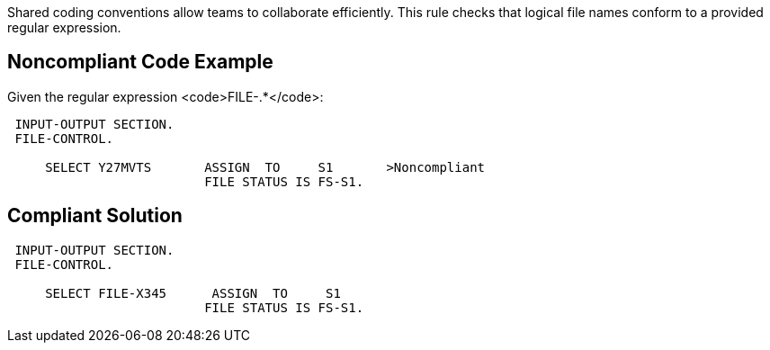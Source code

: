 Shared coding conventions allow teams to collaborate efficiently. This rule checks that logical file names conform to a provided regular expression.


== Noncompliant Code Example

Given the regular expression <code>FILE-.*</code>:
----
 INPUT-OUTPUT SECTION.
 FILE-CONTROL.

     SELECT Y27MVTS       ASSIGN  TO     S1       >Noncompliant
                          FILE STATUS IS FS-S1.
----


== Compliant Solution

----
 INPUT-OUTPUT SECTION.
 FILE-CONTROL.

     SELECT FILE-X345      ASSIGN  TO     S1
                          FILE STATUS IS FS-S1.
----

